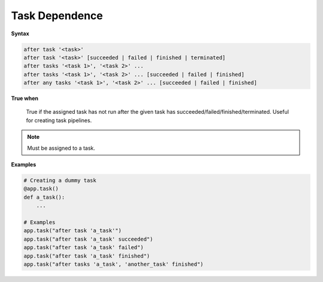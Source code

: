 
.. _cond-dependence:

Task Dependence
---------------

**Syntax**

.. code-block:: none

   after task '<task>'
   after task '<task>' [succeeded | failed | finished | terminated]
   after tasks '<task 1>', '<task 2>' ... 
   after tasks '<task 1>', '<task 2>' ... [succeeded | failed | finished]
   after any tasks '<task 1>', '<task 2>' ... [succeeded | failed | finished]

**True when**

  True if the assigned task has not run after the given task has
  succeeded/failed/finished/terminated. Useful for creating 
  task pipelines.

.. note::

  Must be assigned to a task.


**Examples**

.. code-block:: python

    # Creating a dummy task
    @app.task()
    def a_task():
        ...
    
    # Examples
    app.task("after task 'a_task'")
    app.task("after task 'a_task' succeeded")
    app.task("after task 'a_task' failed")
    app.task("after task 'a_task' finished")
    app.task("after tasks 'a_task', 'another_task' finished")